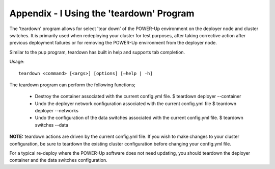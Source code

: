 .. highlight:: none

Appendix - I Using the 'teardown' Program
=========================================


The 'teardown' program allows for select 'tear down' of the POWER-Up
environment on the deployer node and cluster switches. It is primarily used
when redeploying your cluster for test purposes, after taking corrective action
after previous deployment failures or for removing the POWER-Up environment
from the deployer node.

Similar to the pup program, teardown has built in help and supports tab completion.

Usage::

	teardown <command> [<args>] [options] [–help | -h]

The teardown program can perform the following
functions;

    - Destroy the container associated with the current config.yml file.
      $ teardown deployer --container
    - Undo the deployer network configuration associated with the current
      config.yml file
      $ teardown deployer --networks
    - Undo the configuration of the data switches associated with the current
      config.yml file.
      $ teardown switches --data

**NOTE:** teardown actions are driven by the current config.yml file. If you
wish to make changes to your cluster configuration, be sure to teardown the
existing cluster configuration before changing your config.yml file.

For a typical re-deploy where the POWER-Up software does not need
updating, you should teardown the deployer container and the data switches
configuration.
